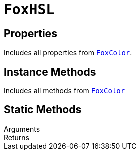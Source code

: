= `FoxHSL`

== Properties

Includes all properties from <<fox-color-props,`FoxColor`>>.

== Instance Methods

Includes all methods from <<fox-color-instance-methods,`FoxColor`>>

== Static Methods



.Arguments
--
[cols="2h,2m,6a"]
|===
|===
--

.Returns
--
[cols="2m,8a"]
|===
|===
--

